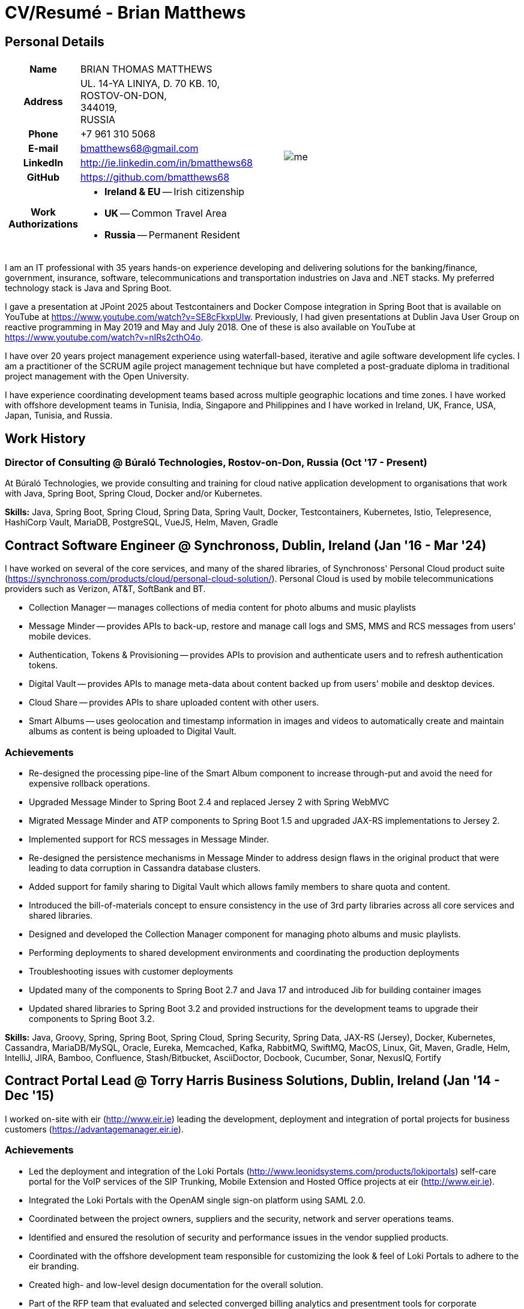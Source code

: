 = CV/Resumé - Brian Matthews
:csetpp: CSet++

== Personal Details

[cols="2a,1a",frame=none,grid=none]
|===
|
[cols="1h,3a",frame=none,grid=none]
!===
! Name
! BRIAN THOMAS MATTHEWS
! Address
! UL. 14-YA LINIYA, D. 70 KB. 10, +
ROSTOV-ON-DON, +
344019, +
RUSSIA
! Phone    ! +7 961 310 5068
! E-mail   ! bmatthews68@gmail.com
! LinkedIn ! http://ie.linkedin.com/in/bmatthews68
! GitHub   ! https://github.com/bmatthews68
! Work Authorizations ! * *Ireland & EU* -- Irish citizenship
* *UK* -- Common Travel Area
* *Russia* -- Permanent Resident
!===
|
image:images/me.jpg[]
|===

I am an IT professional with 35 years hands-on experience developing and delivering solutions for the banking/finance, government, insurance, software, telecommunications and transportation industries on Java and .NET stacks.
My preferred technology stack is Java and Spring Boot.

I gave a presentation at JPoint 2025 about Testcontainers and Docker Compose integration in Spring Boot that is available on YouTube at https://www.youtube.com/watch?v=SE8cFkxpUIw.
Previously, I had given presentations at Dublin Java User Group on reactive programming in May 2019 and May and July 2018.
One of these is also available on YouTube at https://www.youtube.com/watch?v=nIRs2cthO4o.

I have over 20 years project management experience using waterfall-based, iterative and agile software development life cycles.
I am a practitioner of the SCRUM agile project management technique but have completed a post-graduate diploma in traditional project management with the Open University.

I have experience coordinating development teams based across multiple geographic locations and time zones.
I have worked with offshore development teams in Tunisia, India, Singapore and Philippines and I have worked in Ireland, UK, France, USA, Japan, Tunisia, and Russia.

== Work History

[[Buralo]]
=== Director of Consulting @ Búraló Technologies, Rostov-on-Don, Russia (Oct '17 - Present)

At Búraló Technologies, we provide consulting and training for cloud native application development to organisations that work with Java, Spring Boot, Spring Cloud, Docker and/or Kubernetes.

*Skills:* Java, Spring Boot, Spring Cloud, Spring Data, Spring Vault, Docker, Testcontainers, Kubernetes, Istio, Telepresence, HashiCorp Vault, MariaDB, PostgreSQL, VueJS, Helm, Maven, Gradle

[[Synchronoss]]
== Contract Software Engineer @ Synchronoss, Dublin, Ireland (Jan '16 - Mar '24)

I have worked on several of the core services, and many of the shared libraries, of Synchronoss' Personal Cloud product suite (https://synchronoss.com/products/cloud/personal-cloud-solution/). Personal Cloud is used by mobile telecommunications providers such as Verizon, AT&T, SoftBank and BT.

* Collection Manager -- manages collections of media content for photo albums and music playlists

* Message Minder -- provides APIs to back-up, restore and manage call logs and SMS, MMS and RCS messages from users' mobile devices.

* Authentication, Tokens & Provisioning -- provides APIs to provision and authenticate users and to refresh authentication tokens.

* Digital Vault -- provides APIs to manage meta-data about content backed up from users' mobile and desktop devices.

* Cloud Share -- provides APIs to share uploaded content with other users.

* Smart Albums -- uses geolocation and timestamp information in images and videos to automatically create and maintain albums as content is being uploaded to Digital Vault.

=== Achievements

* Re-designed the processing pipe-line of the Smart Album component to increase through-put and avoid the need for expensive rollback operations.

* Upgraded Message Minder to Spring Boot 2.4 and replaced Jersey 2 with Spring WebMVC

* Migrated Message Minder and ATP components to Spring Boot 1.5 and upgraded JAX-RS implementations to Jersey 2.

* Implemented support for RCS messages in Message Minder.

* Re-designed the persistence mechanisms in Message Minder to address design flaws in the original product that were leading to data corruption in Cassandra database clusters.

* Added support for family sharing to Digital Vault which allows family members to share quota and content.

* Introduced the bill-of-materials concept to ensure consistency in the use of 3rd party libraries across all core services and shared libraries.

* Designed and developed the Collection Manager component for managing photo albums and music playlists.

* Performing deployments to shared development environments and coordinating the production deployments

* Troubleshooting issues with customer deployments

* Updated many of the components to Spring Boot 2.7 and Java 17 and introduced Jib for building container images

* Updated shared libraries to Spring Boot 3.2 and provided instructions for the development teams to upgrade their components to Spring Boot 3.2.

*Skills:* Java, Groovy, Spring, Spring Boot, Spring Cloud, Spring Security, Spring Data, JAX-RS (Jersey), Docker, Kubernetes, Cassandra, MariaDB/MySQL, Oracle, Eureka, Memcached, Kafka, RabbitMQ, SwiftMQ, MacOS, Linux, Git, Maven, Gradle, Helm, IntelliJ, JIRA, Bamboo, Confluence, Stash/Bitbucket, AsciiDoctor, Docbook, Cucumber, Sonar, NexusIQ, Fortify

[[THBS]]
== Contract Portal Lead @ Torry Harris Business Solutions, Dublin, Ireland (Jan '14 - Dec '15)

I worked on-site with eir (http://www.eir.ie) leading the development, deployment and integration of portal projects for business customers (https://advantagemanager.eir.ie).

=== Achievements

* Led the deployment and integration of the Loki Portals (http://www.leonidsystems.com/products/lokiportals) self-care portal for the VoIP services of the SIP Trunking, Mobile Extension and Hosted Office projects at eir (http://www.eir.ie).

* Integrated the Loki Portals with the OpenAM single sign-on platform using SAML 2.0.

* Coordinated between the project owners, suppliers and the security, network and server operations teams.

* Identified and ensured the resolution of security and performance issues in the vendor supplied products.

* Coordinated with the offshore development team responsible for customizing the look & feel of Loki Portals to adhere to the eir branding.

* Created high- and low-level design documentation for the overall solution.

* Part of the RFP team that evaluated and selected converged billing analytics and presentment tools for corporate customers. The selected product was Optimiser from Soft-ex. Afterwards, I was responsible for integrating Optimiser into the eir Business Online portal.

* Deployed the single sign-on platform (OpenAM) for eir Business Online portals and integrated it with the VoIP self-care and bill analytics solutions.

* Created a web application for use by customers and eir staff to manage access to eir Business Online portal features on behalf of users.

* Created RESTful and SOAP web services to support user provisioning by internal order processing systems and external vendor platforms.

*Skills:* Java, JavaScript, Ruby, PHP, Spring, Spring Security, Spring Security SAML, Spring Web Services, Thymeleaf, Smarty Templates, jQuery, AngularJS, Bootstrap, SimpleSAMLphp, Redhat Linux, Windows Server, Tomcat, SQL Server, MySQL, OpenAM, OpenDJ, Memcached, Postfix, IntelliJ, Git, Maven, Grunt, Jenkins, Chef, Vagrant, Docbook

[[Daon]]
== Contract Software Engineer @ Daon, Dublin, Ireland (Sep - Dec '13)

At Daon, I worked independently developing features for the IdentityX product suite (http://www.identityx.com) which uses biometric and multi-factor authentication to secure banking transactions on mobile devices.
I migrated the bulk of the IdentityX code-base from a legacy Ant-based build system to a Maven-based one, implemented the support for RSA SecurID based authentication for IdentityX, and introduced the Jasmine test framework to unit test the server-side JavaScript scripts that glued together many of the modules of the IdentityX server component.

*Skills:* Java, JavaScript, Spring, Jasmine, Redhat Linux, Windows Server, Tomcat, Oracle, SQL Server, MySQL, Eclipse, Subversion, Maven, Ant, Jenkins

[[Realex]]
== Contract Software Engineer @ Realex Payments, Dublin, Ireland (Feb - Aug '13)

At Realex Payments, I was member of the team responsible for maintaining the Fraud Management module Real Control 2 and developing the Hosted Payments Page.
Real Control 2 is the tool that merchants use to configure security checks for credit chard transactions.
Hosted Payments Page is a secure check-out solution for merchants that don't want to host their own solution.
I completed the Fraud Management module of ReadControl 2, Designed and implemented the white-labeling solution for Hosted Payments Page using Apache Jackrabbit and Thymeleaf, and designed and implemented the integration with alternative payment methods (e.g. PayPal) and exchange rate quoting using Spring Integration.

*Skills:* Java, JavaScript, Spring, Spring Security, Spring Integration, Thymeleaf, Apache Jackrabbit, myBatis, Redhat Linux, SpringSource tcServer, SQL Server, Memcached, Eclipse, Maven

[[Fujitsu2]]
== Contract Software Engineer @ Fujitsu, Dublin, Ireland (Jan - Feb '13)

At Fujitsu, I implemented document management features of Road Transport Operator Licencing application using OpenCMIS and Alfresco.

*Skills:* Java, Spring Framework, Tomcat, JSF, OpenCMIS, Alfresco

[[Newbay]]
== Contract Software Engineer @ Newbay, Dublin, Ireland (Jan - Oct '12)

At Newbay, I developed and maintained SyncDrive, which was a white label application offered to mobile phone operators to allow users synchronize content between their PCs, mobile devices and cloud based storage.
Initially, I resolved high priority defects in order to complete the first version of SyncDrive for Mac OS X and deliver on time to the operator.
Then I extensively refactored the code-base to separate presentation, business logic and data concerns in order to eliminate inherent race conditions in the synchronization process and make it possible to write more comprehensive unit tests.

*Skills:* Objective-C, CoreData, Cocoa, OSXFUSE, OCMock, Growl, MacOS X 10.6+, XCode 4, Perforce, JIRA, Confluence, Bamboo, Nexus, Maven

[[LeasePlan]]
== Contract Software Engineer @ LeasePlan, Dublin, Ireland (Jul '11 - Jan '12)

At LeasePlan, I was re-engineering their Internet Quotation web application to improve the user experience and address security concerns raised by external auditors.
I migrated the code base from Spring 2 to Spring 3, implemented support for dynamic look and feel using Apache Jackrabbit as the content repository to allow individual business units and brokers have distinct look and feels, and addressed performance issues when proxying remote content (car images) provided by 3rd party systems by introducing caching and image scaling.

*Skills:* Java, Javascript, Spring, Spring Security, Struts 2, iBatis, Apache Jackrabbit, iSeries, WebShphere, WebSphereMQ, Maven, Subversion, JIRA, Greenhopper, Artifactory, Selenium, Eclipse

[[DnB]]
== Contract Technical Architect @ D&B, Dublin, Ireland (May – Jul '11)

I was taken on by D&B to be an architect on user interface and input handler components of their new Data Supply Chain infrastructure.
The Data Supply Chain infrastructure is responsible for processing all inbound data used by D&B to accumulate business intelligence, derive linkage information and calculate credit scores.
The project had not progressed past the requirements gathering phase when I left.

*Skills:* Java, Spring, SOA

[[Fujitsu1]]
== Contract SOA Architect @ Fujitsu, Dublin, Ireland (Jun '10 – Apr '11)

At Fujitsu, I designed and implemented solutions for the Irish Department of Transport and the Irish Courts Service.
I designed the integration for the Department of Transport with its equivalents in other EU jurisdictions to share driver, vehicle and owner information using Oracle SOA Suite 10g, implemented web services to allow the Road Safety Authority and Taxi Regulator access the driver and vehicle database maintained by the Department of Transport and implemented a web service and front end to allow vehicle owners recover the PIN they need to pay motor tax online.
I proposed the development toolset and open source technology stack for the Irish Courts Service and designed and led the implementation a proof of concept for the Irish Courts Service to allow plaintiffs seek judgements for liquidated sums online using JBoss, Spring, Spring Web Services, Hibernate and JBoss ESB.
In addition, I upgraded the integration of Murex trading and SWIFT settlement systems at KBC Bank.

*Skills:* Java, Shell Scripting, BPEL, Javascript, Spring, Spring Security, Spring Webflow, Spring Web Services, Hibernate, EHCache, jBPM, Drools, Solaris, WebSphere MQ, OC4J, JBoss, Oracle SOA Suite, JBossESB, Apache, OpenLDAP, Active Directory, MySQL, Ingres, Oracle, Maven, ANT, Fisheye, Bamboo, Crucible, Proximity, Grinder, JMeter, Benerator, Eclipse

[[Corvil]]
== Contract Software Engineer @ Corvil, Dublin, Ireland (Oct '09 - Jun '10)

At Corvil (http://www.corvil.com), I developed decoders to handle market data feed, trading and middle-ware protocols in order to perform gap detection and message correlation within their latency analysis tools.
I implemented a generic template driven decoder that exceeded the performance targets handling feeds from the Deutsche Börse, London, NASDAQ, NYSE, Tokyo and Osaka exchanges and a custom decoder for Tibco Rendezvous by reverse engineering sample traffic.

*Skills:* {cpp}, PERL, Python, Boost C++, STL, Expat, Xerces, BSD Linux, g++, Subversion, JIRA, Fisheye, Bamboo, Crucible, Valgrind

[[Vodafone]]
== Contract Technical Architect @ Vodafone, London, UK (Feb - Sep '09)

At Vodafone, I was the technical architect for My Web (http://myweb.vodafone.com), Vodafone’s new mobile portal that evolved into Vodafone 360.
It was originally launched for Egypt, Germany, Greece, Ireland, Italy, Netherlands, Portugal, Spain, South Africa, Turkey and UK in 2009.
I re-designed the software architecture to ensure the system would meet non-functional performance and stability requirements to support an initial active user base  of 7.5m with a peak load of 1,600 page views per second.
In addition, I migrated the build and improved the automation from ANT to Maven 2.

*Skills:* Java, PHP, Javascript, Spring, Spring LDAP, Struts, Hibernate, EHCache, JGroups, Apache Commons, OSGi, Ext/JS, JBoss AS, Apache Felix, Apache HTTPD Server, Oracle 10g, Solaris, Maven, Hudson, Archiva, Eclipse, Subversion, Grinder, JProbe, Mercury Quality Centre

[[TerraNua]]
== Director @ TerraNua, Dublin, Ireland & Tunis, Tunisia (Aug '06 – Jul '08)

At TerraNua, I was mainly responsible for designing the architecture and overseeing the implementation of MyComplianceOffice (http://www.mycomplianceoffice.com/) which was a “Software as a Service” (SaaS) hosted/multi-tenant solution that allows US-based registered investment advisors and hedge funds manage their compliance related business processes.
I designed the physical and software architecture for MyComplianceOffice using portal server, workflow and document management technologies, recruited and led the development team for release 1.0, led the architecture team.
I later relocated to Tunisia to recruit and  mentor an offshore development team.

*Skills:* Java, Javascript, Spring, Acegi, Spring Web Services, Apache Axis, Spring LDAP, Hibernate, Compass, Lucene, Quartz, Drools, JUG, CGLIB, EhCache, Shark, Jetspeed 2, IBM WebSphere, Netscape iPlanet, SunONE Directory Server, Documentum, Oracle 10g, Solaris, Maven, Continuum, Archiva, Eclipse, Clearcase, Apache HTTP Server, Apache Tomcat, Oracle XE, Windows, Sharepoint, JIRA, LoadRunner, QuickTest Pro, MediaWiki

[[Fidelity2]]
== Information Security Consultant @ Fidelity Investments, Dublin, Ireland (Oct '05 - Jul '06)

When I returned to Fidelity Investments from my secondment to KVH I was the architect supporting teams responsible for developing and maintaining Fidelity Investments' enterprise-wide identity management, automated access provisioning, risk management and reporting system.
The core components were an intranet facing application for raising and processing access requests developed in ASP.NET and workflow engine that integrated the various 3rd party solutions and automate the provisioning processes that I designed and implemented using NxBRE rules engine.

*Skills:* C#, .NET, ASP.NET, NxBRE, IIS, Active Directory, Oracle 9i, Sun Identity Manager, BMC Enterprise Security Station, Windows 2003 Server, Solaris, Visual Studio, Clearcase, ClearQuest

[[KVH]]
== Lead System Architect @ KVH, Tokyo, Japan (Oct '03 – September '05)

I was seconded to a private telecommunications company owned by Fidelity Investments called KVH.
At KVH, I reported to the CIO but also worked closely with the CTO and CFO designing the integration of and supporting the implementation of Business and Operations Support Systems.
I created and maintained the blueprint and roadmap for the overall architecture of the OSS/BSS platform, conducted product evaluations and engaged in vendor negotiations, designed and supported the development of eKVH (http://ekvh.co.jp/) - a Business to Consumer (B2C) portal developed using BEA WebLogic Portal by an outsourced team in India, and designed and developed a Business to Employee (B2E) portal implemented in Struts.

*Skills:* Java, Struts, Apache FOP, Hibernate, Velocity, BEA WebLogic Portal, Tomcat, webMethods, Siebel, Oracle eBusiness Suite, Portal Infranet, Micromuse Netcool, Infovista, Eclipse, CVS, LoadRunner, QuickTest Pro

[[Fidelity1]]
== Principal Consultant @ Fidelity Investments, Dublin, Ireland (Jun '00 – Sep '03)

At Fidelity Investments, I played a leading role in three major product developments.

I led the development team that ported Fidelity International Limited's (FIL) PlanViewer (http://www.planviewer.co.uk/) pension scheme administration application from a proprietary model-view-controller framework to Apache Struts 1.1.

I led one the 3 development teams that delivered ActiveTrader Pro (http://personal.fidelity.com/accounts/activetrader) which was a desktop trading application provided by Fidelity eBusiness to the high net worth and active trader market segments to access their brokerage accounts, place trades, receive streaming quotes and review market news.
I also personally designed and implemented the framework for the user interface of ActiveTrader Pro using {cpp} and ActiveX used by all 3 development teams.

I acted as the product manager for Fidelity Online Xpress+ (FOX+) which was Fidelity Investments' original desktop trading application available to all customer segments.
I streamlined the configuration management and release engineering practices for FOX+, dramatically reduced the size of the downloadable product installer for FOX+ by 75% and successfully delivered quarterly releases of FOX+.

In addition to my project specific roles, I was a member of the Development Audit Team (DAT) and founding member of the Technical Review Board (TRB).
The DAT audited projects to ensure they adhered to best practices from a project management perspective during the project initiation, requirements gathering and solution design phases.
The TRB reviewed the proposed architectures and detailed designs of projects to ensure that those projects were technically feasible and following best practices.

*Skills:* Java, {cpp}, Javascript, Struts, STL, MFC, RougeWave Libraries, COM/ATL, ADO, IBM WebSphere, Sybase, Solaris, Windows 95/NT/ME/2000, Eclipse, Visual {cpp}, Clearcase, LoadRunner, WinRunner, ClearQuest, Test Director

[[IFS]]
== Software Development Manager @ IFS, Dublin, Ireland (Aug '99 - May '00)

I joined IFS as the Senior Software Architect to design the architecture for a new margin trading system that would replace the company's existing thick client product offering called MarginMan.
I designed the architecture for the new CORBA based n-tier collateralized margin trading system and then took on the role of Software Development Manager with responsibility for teams based in Dublin, Singapore and Manila.

*Skills:* {cpp}, Orbix, Microsoft Foundation Classes, Windows NT, Visual {cpp}, Visual SourceSafe

[[ATT2]]
== Contract Technical Lead @ AT&T Labs, Redditch, UK (Oct '98 – Jul '99)

At AT&T Labs, I worked for the IP Technology Organization developing a platform to construct and manage network services called Common Open IP Platform (COIPP).
I provided CORBA expertise to the team responsible for implementing the middle-tier components of the provisioning, billing and management systems, ported existing components from Orbix to VisiBroker and assisted the team that ported the existing components from Windows to Solaris.
In addition, I migrated the team’s version control solution from PVCS to Clearcase.

*Skills:* Java, {cpp}, Orbix, VisiBroker, MQSeries, Oracle, Solaris, Visual {cpp}, Sun {cpp}, Clearcase, PVCS

[[IBM2]]
== Contract Project Lead @ IBM, Dublin, Ireland (Oct '97 – Sep '98)

At IBM, I worked with the Insurance Solutions Development Centre developing a customer relationship management application for insurance companies called Client Information & Integration System (CIIS).
I led the teams that designed the overall architecture for CIIS and developed the middle-tier components.

*Skills:* Java, {cpp}, Swing, Orbix, OrbixWeb, DB2, Solaris, Visual {cpp}, Visual SourceSafe, make

[[Microsoft]]
== Contract Software Engineer @ Microsoft, Seattle, WA, USA (Apr '96 – Sep '97)

At Microsoft, I worked for the Infrastructure and Automation Tools team.
I was responsible for developing agents that were installed on over 3,000 file, database, e-mail, web and proxy servers to collect usage metrics.
Those metrics were used to predict future server and disk space needs.

*Skills:* {cpp}, Windows SDK, Microsoft Foundation Classes, SQL Server, Windows NT, Visual {cpp}, Visual SourceSafe

[[Lotus]]
== Contract Software Engineer @ Lotus, Dublin, Ireland (Sep '95 – Mar '96)

At Lotus, I worked for the Global QA team that developed test, automation and localization tools used to test and localize Lotus' office application suite called Lotus SmartSuite.
I developed plug-ins to instrument Lotus' custom controls and unified the code-base to eliminate the need for separate builds for each flavour of Windows.

*Skills:* {cpp}, Windows SDK, Windows 3.x/95/NT,  Visual {cpp}, PVCS, Lotus Notes

[[Lehman]]
== Contract Project Lead @ Lehman Brothers, London, UK (Aug '94 – Aug '95)

At Lehman Brothers, I led worked with a small team that developed and maintained applications support the purchasing, goods inwards and accounting departments in the London office.
I recruited and led the development team, ported existing components from OS/2 to Windows 3.x and carried out maintenance and implemented enhancements to meet changing business practices.

*Skills:* {cpp}, OS/2 SDK, Object Windows Library, Lotus Notes, Sybase, Windows 3.x, OS/2, Borland {cpp}, {csetpp}, PVCS

[[HP]]
== Contract Software Engineer @ Hewlett-Packard, Grenoble, France (Apr – Jul '94)

At HP, I was part of a small team that ported a product called Omnishare to run on a standard IBM compatible PC.
Omnishare was a conferencing tool that allowed users to share and annotate documents using the same telephone line for voice and data.
It had been originally designed to run on custom hardware.

*Skills:* {cpp}, Windows SDK, Microsoft Foundation Classes, Windows 3.x, Visual {cpp}, Visual SourceSafe

[[IBM1]]
== Contract Technical Lead @ IBM, Dublin, Ireland (Oct '93 – Mar '94)

At IBM, I was originally hired to address issues that were preventing a data warehousing tool called DataRefresher from being accepted by the QA team for testing.
I was able to identify and correct significant memory leaks, race conditions and inter-process communication issues and thereby unblock the project's progress.
Afterward I went on to implement product features, provide mentoring to the development team and improve the engineering processes.

*Skills:* {cpp}, OS/2, DB2, Communications Manager, {csetpp}

[[BR]]
== Contract Software Engineer @ British Rail, Darlington, UK (Mar - Sep '93)

At British Rail, I was part of the team that developed a client-server application called Advanced Transmanche Operations Management System (ATOMS).
ATOMS was the passenger booking and rolling stock management system developed for British Rail, SNCF France and SNCF Belgium to operate services running through the Euro Tunnel.
In addition to delivering specific features, I also designed and implemented the framework for the ATOMS user interface and I stream-lined the build process allowing regular deliveries to the off-site QA team.

*Skills:* {cpp}, MFC, Windows 3.x, Oracle, Visual {cpp}, PVCS

[[ATT1]]
== Contract Software Engineer @ AT&T Istel, Redditch, UK (Sep '92 – Jan '93)

At AT&T, we implemented a light-weight object request broker that allowed inter-process communication between processes on a personal computer and with remote processes running on Unix servers.
I developed an inter-process communication mechanism for co-located Windows applications using Dynamic Data Exchange (DDE) and the client-side communication between the Windows applications and server processes over a serial connection.
The object request broker pre-dated Common Object Request Broker Architecture (CORBA) and was based on Advanced Network Systems Architecture (ANSA).

*Skills:* {cpp},  Windows 3.x, Unix, Visual {cpp}, PVCS

[[Polydata]]
== Senior Software Engineer @ Polydata, Dublin Ireland (Apr '89 - Aug '92)

At Polydata, we designed and developed bespoke applications for materials producers (petrochemical, metal powder and sheet and rolled metal).
These applications were searchable electronic catalogues describing the material properties of the products manufactured and sold by those companies.
I was responsible for a developing the solutions for many of the key clients such as DOW Chemical, DuPont, ICI, Bayer and Elf Atochem.
My major contribution was the consolidation and re-factoring of the existing source code developed for different customers into a single code base and partial automation of the release engineering process.

*Skills:* Pascal, C, {cpp}, x86 Assembly, MS-DOS, Turbo Pascal, Turbo {cpp}, RCS

== Voluntary Work

=== CoderDojo (May '03 - Present)

I have been helping young children and teenagers learn how to program in Scratch, Python, and Java, create web-sites using HTML, CSS and Javascript, and build electronic devices using Arduino as a mentor with CoderDojo.

I started mentoring at a dojo in Dublin city centre and later took on the leadership role which involved recruiting other mentors, organising the venue, and dealing with background checks,

When I relocated to Russia in 2017, Elena and I established a CoderDojo in Rostov-on-Don.

== Qualifications

*B.Sc. in Computer Applications* +
Dublin City University +
Graduated with honours in November 1990

== Language Skills

* Native Speaker -- English

* Elementary -- Russian and French

== References

Available upon request.